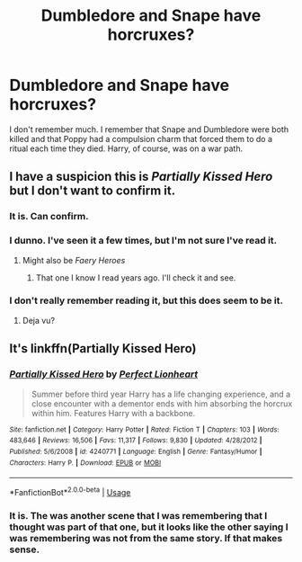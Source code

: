 #+TITLE: Dumbledore and Snape have horcruxes?

* Dumbledore and Snape have horcruxes?
:PROPERTIES:
:Author: OSRS_King_Graham
:Score: 4
:DateUnix: 1594560260.0
:DateShort: 2020-Jul-12
:FlairText: What's That Fic?
:END:
I don't remember much. I remember that Snape and Dumbledore were both killed and that Poppy had a compulsion charm that forced them to do a ritual each time they died. Harry, of course, was on a war path.


** I have a suspicion this is /Partially Kissed Hero/ but I don't want to confirm it.
:PROPERTIES:
:Author: aldonius
:Score: 6
:DateUnix: 1594563206.0
:DateShort: 2020-Jul-12
:END:

*** It is. Can confirm.
:PROPERTIES:
:Author: poophead20
:Score: 3
:DateUnix: 1594574518.0
:DateShort: 2020-Jul-12
:END:


*** I dunno. I've seen it a few times, but I'm not sure I've read it.
:PROPERTIES:
:Author: OSRS_King_Graham
:Score: 2
:DateUnix: 1594563291.0
:DateShort: 2020-Jul-12
:END:

**** Might also be /Faery Heroes/
:PROPERTIES:
:Author: aldonius
:Score: 2
:DateUnix: 1594563611.0
:DateShort: 2020-Jul-12
:END:

***** That one I know I read years ago. I'll check it and see.
:PROPERTIES:
:Author: OSRS_King_Graham
:Score: 2
:DateUnix: 1594563692.0
:DateShort: 2020-Jul-12
:END:


*** I don't really remember reading it, but this does seem to be it.
:PROPERTIES:
:Author: OSRS_King_Graham
:Score: 1
:DateUnix: 1594565188.0
:DateShort: 2020-Jul-12
:END:

**** Deja vu?
:PROPERTIES:
:Author: DarthInfinix
:Score: 1
:DateUnix: 1594566402.0
:DateShort: 2020-Jul-12
:END:


** It's linkffn(Partially Kissed Hero)
:PROPERTIES:
:Author: The-Apprentice-Autho
:Score: 2
:DateUnix: 1594580873.0
:DateShort: 2020-Jul-12
:END:

*** [[https://www.fanfiction.net/s/4240771/1/][*/Partially Kissed Hero/*]] by [[https://www.fanfiction.net/u/1318171/Perfect-Lionheart][/Perfect Lionheart/]]

#+begin_quote
  Summer before third year Harry has a life changing experience, and a close encounter with a dementor ends with him absorbing the horcrux within him. Features Harry with a backbone.
#+end_quote

^{/Site/:} ^{fanfiction.net} ^{*|*} ^{/Category/:} ^{Harry} ^{Potter} ^{*|*} ^{/Rated/:} ^{Fiction} ^{T} ^{*|*} ^{/Chapters/:} ^{103} ^{*|*} ^{/Words/:} ^{483,646} ^{*|*} ^{/Reviews/:} ^{16,506} ^{*|*} ^{/Favs/:} ^{11,317} ^{*|*} ^{/Follows/:} ^{9,830} ^{*|*} ^{/Updated/:} ^{4/28/2012} ^{*|*} ^{/Published/:} ^{5/6/2008} ^{*|*} ^{/id/:} ^{4240771} ^{*|*} ^{/Language/:} ^{English} ^{*|*} ^{/Genre/:} ^{Fantasy/Humor} ^{*|*} ^{/Characters/:} ^{Harry} ^{P.} ^{*|*} ^{/Download/:} ^{[[http://www.ff2ebook.com/old/ffn-bot/index.php?id=4240771&source=ff&filetype=epub][EPUB]]} ^{or} ^{[[http://www.ff2ebook.com/old/ffn-bot/index.php?id=4240771&source=ff&filetype=mobi][MOBI]]}

--------------

*FanfictionBot*^{2.0.0-beta} | [[https://github.com/tusing/reddit-ffn-bot/wiki/Usage][Usage]]
:PROPERTIES:
:Author: FanfictionBot
:Score: 2
:DateUnix: 1594580909.0
:DateShort: 2020-Jul-12
:END:


*** It is. The was another scene that I was remembering that I thought was part of that one, but it looks like the other saying I was remembering was not from the same story. If that makes sense.
:PROPERTIES:
:Author: OSRS_King_Graham
:Score: 1
:DateUnix: 1594580990.0
:DateShort: 2020-Jul-12
:END:
